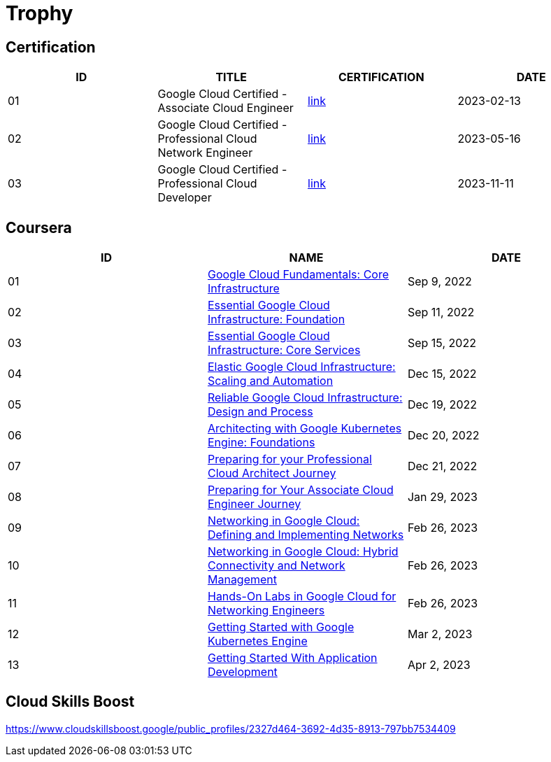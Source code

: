 = Trophy

== Certification

|===
|ID |TITLE |CERTIFICATION |DATE

|01
|Google Cloud Certified - Associate Cloud Engineer
|link:https://google.accredible.com/ec71e3a4-055d-492d-935f-52f144935daf?key=2b0f16b2cac8c55fe16f9345437bbbb1a1ab0ed2649b68399ef94a358d77d921&record_view=true[link]
|2023-02-13

|02
|Google Cloud Certified - Professional Cloud Network Engineer
|link:https://google.accredible.com/20fbbc6d-e73e-4c38-928c-279f21656d0b?key=b689c512a4442d5f70a65f2d838ae92bbd4fb6fb675394b2aaeb8c1c3ea04680&record_view=true[link]
|2023-05-16

|03
|Google Cloud Certified - Professional Cloud Developer
|link:https://google.accredible.com/bd10cf5f-c597-4567-acd6-da3f5644b293[link]
|2023-11-11

|===

== Coursera

|===
|ID |NAME |DATE 

|01
|link:https://www.coursera.org/learn/gcp-fundamentals/home/week/1[Google Cloud Fundamentals: Core Infrastructure]
|Sep 9, 2022

|02
|link:https://www.coursera.org/learn/gcp-infrastructure-foundation/home/week/1[Essential Google Cloud Infrastructure: Foundation]
|Sep 11, 2022

|03
|link:https://www.coursera.org/learn/gcp-infrastructure-core-services/home/week/1[Essential Google Cloud Infrastructure: Core Services]
|Sep 15, 2022

|04
|link:https://www.coursera.org/learn/gcp-infrastructure-scaling-automation/home/week/1[Elastic Google Cloud Infrastructure: Scaling and Automation]
|Dec 15, 2022

|05
|link:https://www.coursera.org/learn/cloud-infrastructure-design-process/home/week/1[Reliable Google Cloud Infrastructure: Design and Process]
|Dec 19, 2022

|06
|link:https://www.coursera.org/learn/foundations-google-kubernetes-engine-gke/home/week/1[Architecting with Google Kubernetes Engine: Foundations]
|Dec 20, 2022

|07
|link:https://www.coursera.org/learn/preparing-cloud-professional-cloud-architect-exam/home/week/1[Preparing for your Professional Cloud Architect Journey]
|Dec 21, 2022

|08
|link:https://www.coursera.org/learn/preparing-cloud-associate-cloud-engineer-exam/home/week/1[Preparing for Your Associate Cloud Engineer Journey]
|Jan 29, 2023

|09
|link:https://www.coursera.org/learn/networking-gcp-defining-implementing-networks/home/week/1[Networking in Google Cloud: Defining and Implementing Networks]
|Feb 26, 2023

|10
|link:https://www.coursera.org/learn/networking-gcp-hybrid-connectivity-network-management/home/week/1[Networking in Google Cloud: Hybrid Connectivity and Network Management]
|Feb 26, 2023

|11
|link:https://www.coursera.org/learn/hands-on-labs-google-cloud-networking-engineer/home/week/1[Hands-On Labs in Google Cloud for Networking Engineers]
|Feb 26, 2023

|12
|link:https://www.coursera.org/learn/google-kubernetes-engine/home/week/1[Getting Started with Google Kubernetes Engine]
|Mar 2, 2023

|13
|link:https://www.coursera.org/learn/getting-started-app-development/home/week/1[Getting Started With Application Development]
|Apr 2, 2023
|===

== Cloud Skills Boost

https://www.cloudskillsboost.google/public_profiles/2327d464-3692-4d35-8913-797bb7534409

